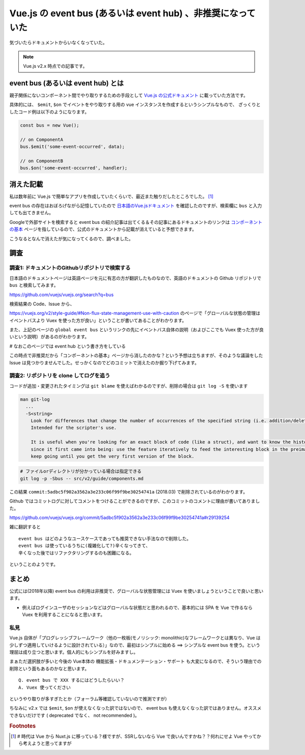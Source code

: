 .. post:: 2020-01-29
   :tags: Vue.js, JavaScript, ドキュメンテーション
   :category: JavaScript

=============================================================
Vue.js の event bus (あるいは event hub) 、非推奨になっていた
=============================================================

気づいたらドキュメントからいなくなっていた。

.. note::

  Vue.js v2.x 時点での記事です。


event bus (あるいは event hub) とは
=====================================

親子関係にないコンポーネント間でやり取りするための手段として `Vue.js の公式ドキュメント <https://vuejs.org/v2/guide/>`_ に載っていた方法です。

具体的には、 ``$emit``, ``$on`` でイベントをやり取りする用の vue インスタンスを作成するというシンプルなもので、
ざっくりとしたコード例は以下のようになります。

.. code-block:: javascript

  const bus = new Vue();

  // on ComponentA
  bus.$emit('some-event-occurred', data);

  // on ComponentB
  bus.$on('some-event-occurred', handler);

消えた記載
=============

私は数年前に Vue.js で簡単なアプリを作成していたくらいで、最近また触りだしたところでした。 [1]_

event bus の存在はおぼろげながら記憶していたので `日本語のVue.jsドキュメント <https://jp.vuejs.org/v2/guide/>`_ を確認したのですが、検索欄に ``bus`` と入力しても出てきません。

Googleで外部サイトを検索すると event bus の紹介記事は出てくる＆その記事にあるドキュメントのリンクは `コンポーネントの基本 <https://jp.vuejs.org/v2/guide/components.html>`_ ページを指しているので、公式のドキュメントから記載が消えていると予想できます。

こうなるとなんで消えたが気になってくるので、調べました。

調査
=====

調査1: ドキュメントのGithubリポジトリで検索する
-------------------------------------------------------

日本語のドキュメントページは英語ページを元に有志の方が翻訳したものなので、英語のドキュメントの Github リポジトリで ``bus`` と検索してみます。

https://github.com/vuejs/vuejs.org/search?q=bus

検索結果の Code、Issue から、

https://vuejs.org/v2/style-guide/#Non-flux-state-management-use-with-caution のページで「グローバルな状態の管理はイベントバスより Vuex を使った方が良い」ということが書いてあることがわかります。

また、上記のページの ``global event bus`` というリンクの先にイベントバス自体の説明（およびここでも Vuex 使った方が良いという説明）があるのがわかります。

`#` なおこのページでは event hub という書き方をしている

この時点で非推奨だから「コンポーネントの基本」ページから消したのかな？という予想は立ちますが、そのような議論をした Issue は見つかりませんでした。せっかくなのでどのコミットで消えたのか掘り下げてみます。

調査2: リポジトリを clone してログを追う
------------------------------------------

コードが追加・変更されたタイミングは ``git blame`` を使えばわかるのですが、削除の場合は ``git log -S`` を使います

.. code-block:: text

  man git-log
    ...
    -S<string>
      Look for differences that change the number of occurrences of the specified string (i.e. addition/deletion) in a file.
      Intended for the scripter's use.

      It is useful when you're looking for an exact block of code (like a struct), and want to know the history of that block
      since it first came into being: use the feature iteratively to feed the interesting block in the preimage back into -S, and
      keep going until you get the very first version of the block.


.. code-block:: shell

  # ファイルorディレクトリが分かっている場合は指定できる
  git log -p -Sbus -- src/v2/guide/components.md

この結果 ``commit:5adbc5f902a3562a3e233c06f99f9be30254741a`` (2018.03) で削除されているのがわかります。

Github ではコミットログに対してコメントをつけることができるのですが、このコミットのコメントに理由が書いてありました。

https://github.com/vuejs/vuejs.org/commit/5adbc5f902a3562a3e233c06f99f9be30254741a#r29139254

雑に翻訳すると

::

  event bus はどのようなユースケースであっても推奨できない手法なので削除した。
  event bus は使っているうちに(複雑化して?)辛くなってきて、
  辛くなった後ではリファクタリングするのも困難になる。

ということのようです。

まとめ
=======

公式には(2018年以降) event bus の利用は非推奨で、グローバルな状態管理には Vuex を使いましょうということで良いと思います。

- 例えばログインユーザのセッションなどはグローバルな状態だと思われるので、基本的には SPA を Vue で作るなら Vuex を利用することになると思います。

私見
------

Vue.js 自体が「プログレッシブフレームワーク（他の一枚板(モノリシック: monolithic)なフレームワークとは異なり、Vue は少しずつ適用していけるように設計されている）」なので、最初はシンプルに始める ==> シンプルな event bus を使う。という理屈は成り立つと思います。個人的にもシンプルを好みますし。

まぁただ選択肢が多いと今後の Vue本体の 機能拡張・ドキュメンテーション・サポート も大変になるので、そういう理由での削除という面もあるのかなと思います。

::

  Q. event bus で XXX するにはどうしたらいい？
  A. Vuex 使ってください

というやり取りが多すぎたとか（フォーラム等確認していないので推測ですが）

ちなみに v2.x では ``$emit``, ``$on`` が使えなくなった訳ではないので、 event bus も使えなくなった訳ではありません。オススメできないだけです ( deprecated でなく、 not recommended )。

.. update:: 2020-12-07

  v2.x では not recommended だったわけですが、 `2020年9月にリリースされた Vue.js v3.0.0 <https://news.vuejs.org/issues/186>`_ にて ``$on``, ``$off`` が削除されたため、 event bus は Vue 単体では使えなくなりました。詳細は下記。

  https://v3.vuejs.org/guide/migration/events-api.html#overview


.. rubric:: Footnotes

.. [1] `#` 時代は Vue から Nuxt.js に移っている？様ですが、SSRしないなら Vue で良いんですかね？？何れにせよ Vue やってから考えようと思ってますが
